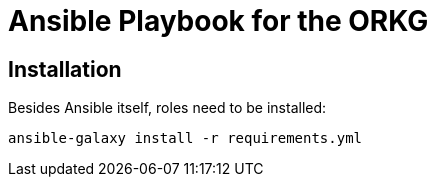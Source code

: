 # Ansible Playbook for the ORKG

## Installation

Besides Ansible itself, roles need to be installed:

[source,bash]
----
ansible-galaxy install -r requirements.yml
----
